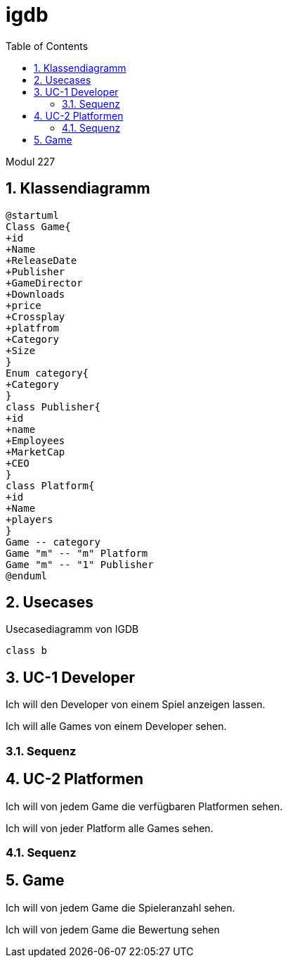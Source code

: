 = igdb
:doctype: article
:sectnums:
:toc:

Modul 227

== Klassendiagramm
[plantuml]
-----
@startuml
Class Game{
+id
+Name
+ReleaseDate
+Publisher
+GameDirector
+Downloads
+price
+Crossplay
+platfrom
+Category
+Size
}
Enum category{
+Category
}
class Publisher{
+id
+name
+Employees
+MarketCap
+CEO
}
class Platform{
+id
+Name
+players
}
Game -- category
Game "m" -- "m" Platform
Game "m" -- "1" Publisher
@enduml
-----




== Usecases

.Usecasediagramm von IGDB
[plantuml]
----
class b
----

== UC-1 Developer
Ich will den Developer von einem Spiel anzeigen lassen.

Ich will alle Games von einem Developer sehen.

=== Sequenz

== UC-2 Platformen
Ich will von jedem Game die verfügbaren Platformen sehen.

Ich will von jeder Platform alle Games sehen.

=== Sequenz

== Game

Ich will von jedem Game die Spieleranzahl sehen.

Ich will von jedem Game die Bewertung sehen



